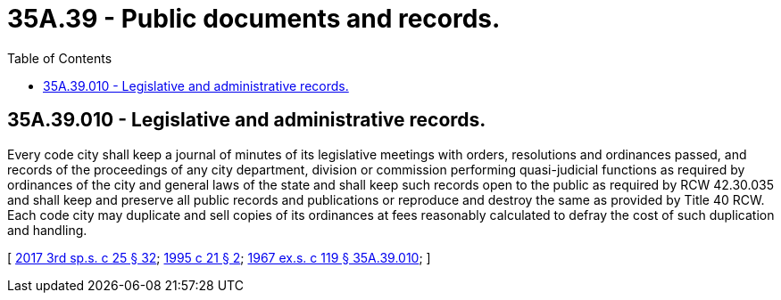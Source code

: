 = 35A.39 - Public documents and records.
:toc:

== 35A.39.010 - Legislative and administrative records.
Every code city shall keep a journal of minutes of its legislative meetings with orders, resolutions and ordinances passed, and records of the proceedings of any city department, division or commission performing quasi-judicial functions as required by ordinances of the city and general laws of the state and shall keep such records open to the public as required by RCW 42.30.035 and shall keep and preserve all public records and publications or reproduce and destroy the same as provided by Title 40 RCW. Each code city may duplicate and sell copies of its ordinances at fees reasonably calculated to defray the cost of such duplication and handling.

[ http://lawfilesext.leg.wa.gov/biennium/2017-18/Pdf/Bills/Session%20Laws/Senate/5316.SL.pdf?cite=2017%203rd%20sp.s.%20c%2025%20§%2032[2017 3rd sp.s. c 25 § 32]; http://lawfilesext.leg.wa.gov/biennium/1995-96/Pdf/Bills/Session%20Laws/Senate/5042.SL.pdf?cite=1995%20c%2021%20§%202[1995 c 21 § 2]; http://leg.wa.gov/CodeReviser/documents/sessionlaw/1967ex1c119.pdf?cite=1967%20ex.s.%20c%20119%20§%2035A.39.010[1967 ex.s. c 119 § 35A.39.010]; ]

